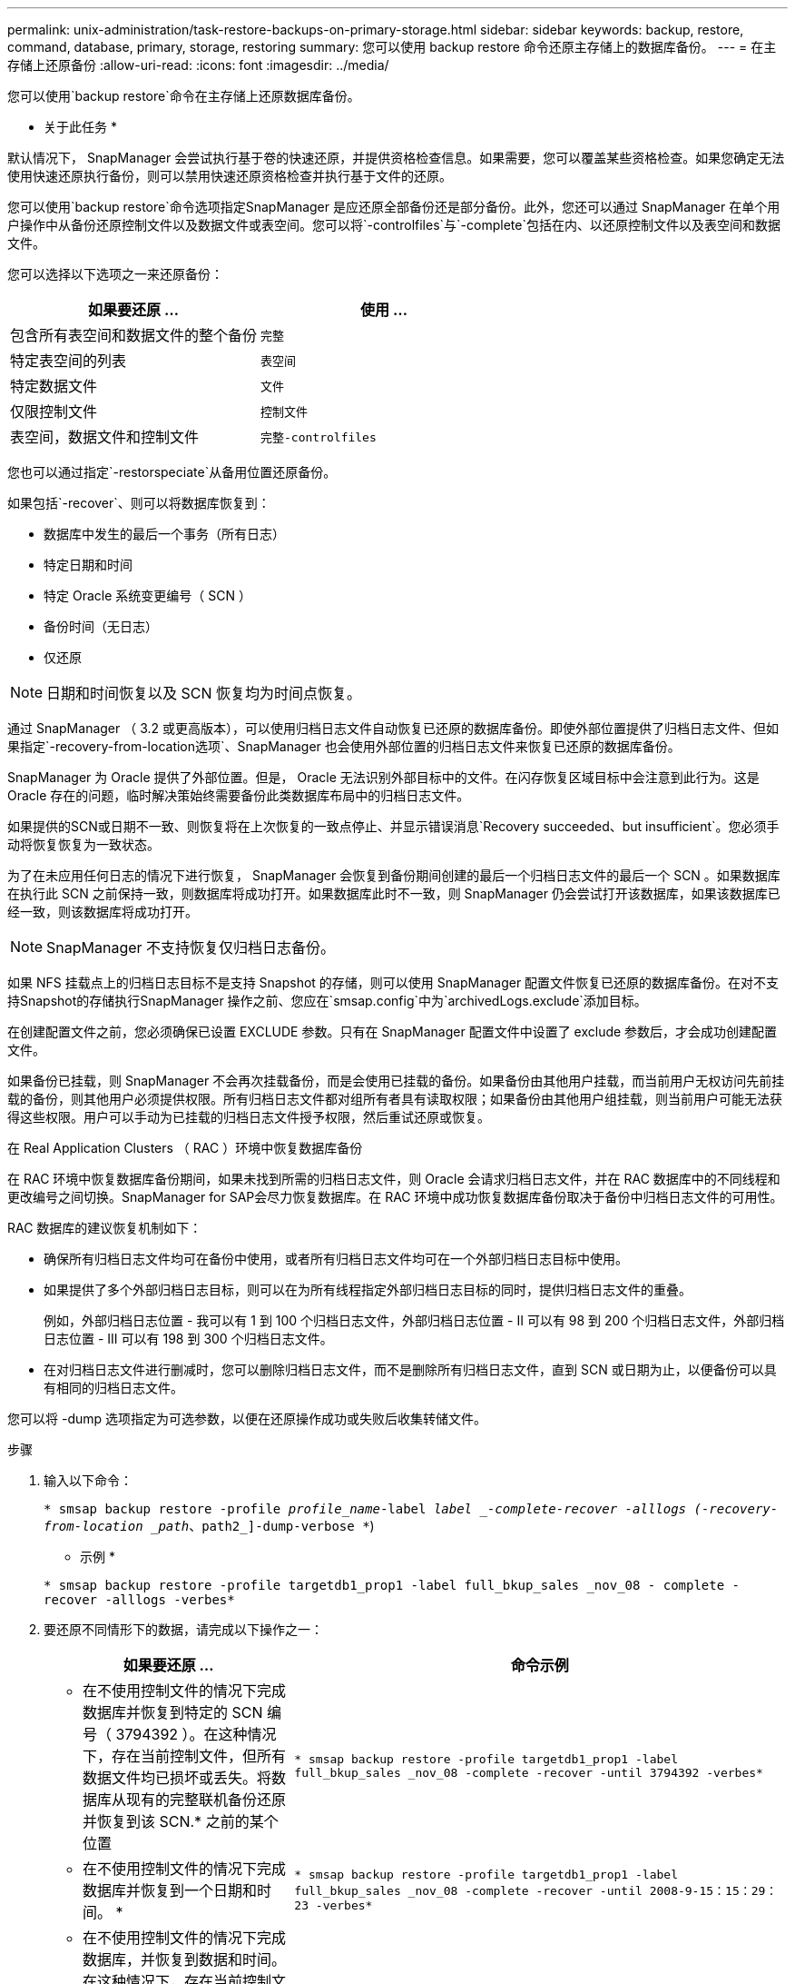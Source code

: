 ---
permalink: unix-administration/task-restore-backups-on-primary-storage.html 
sidebar: sidebar 
keywords: backup, restore, command, database, primary, storage, restoring 
summary: 您可以使用 backup restore 命令还原主存储上的数据库备份。 
---
= 在主存储上还原备份
:allow-uri-read: 
:icons: font
:imagesdir: ../media/


[role="lead"]
您可以使用`backup restore`命令在主存储上还原数据库备份。

* 关于此任务 *

默认情况下， SnapManager 会尝试执行基于卷的快速还原，并提供资格检查信息。如果需要，您可以覆盖某些资格检查。如果您确定无法使用快速还原执行备份，则可以禁用快速还原资格检查并执行基于文件的还原。

您可以使用`backup restore`命令选项指定SnapManager 是应还原全部备份还是部分备份。此外，您还可以通过 SnapManager 在单个用户操作中从备份还原控制文件以及数据文件或表空间。您可以将`-controlfiles`与`-complete`包括在内、以还原控制文件以及表空间和数据文件。

您可以选择以下选项之一来还原备份：

[cols="1a,1a"]
|===
| 如果要还原 ... | 使用 ... 


 a| 
包含所有表空间和数据文件的整个备份
 a| 
`完整`



 a| 
特定表空间的列表
 a| 
`表空间`



 a| 
特定数据文件
 a| 
`文件`



 a| 
仅限控制文件
 a| 
`控制文件`



 a| 
表空间，数据文件和控制文件
 a| 
`完整-controlfiles`

|===
您也可以通过指定`-restorspeciate`从备用位置还原备份。

如果包括`-recover`、则可以将数据库恢复到：

* 数据库中发生的最后一个事务（所有日志）
* 特定日期和时间
* 特定 Oracle 系统变更编号（ SCN ）
* 备份时间（无日志）
* 仅还原



NOTE: 日期和时间恢复以及 SCN 恢复均为时间点恢复。

通过 SnapManager （ 3.2 或更高版本），可以使用归档日志文件自动恢复已还原的数据库备份。即使外部位置提供了归档日志文件、但如果指定`-recovery-from-location选项`、SnapManager 也会使用外部位置的归档日志文件来恢复已还原的数据库备份。

SnapManager 为 Oracle 提供了外部位置。但是， Oracle 无法识别外部目标中的文件。在闪存恢复区域目标中会注意到此行为。这是 Oracle 存在的问题，临时解决策始终需要备份此类数据库布局中的归档日志文件。

如果提供的SCN或日期不一致、则恢复将在上次恢复的一致点停止、并显示错误消息`Recovery succeeded、but insufficient`。您必须手动将恢复恢复为一致状态。

为了在未应用任何日志的情况下进行恢复， SnapManager 会恢复到备份期间创建的最后一个归档日志文件的最后一个 SCN 。如果数据库在执行此 SCN 之前保持一致，则数据库将成功打开。如果数据库此时不一致，则 SnapManager 仍会尝试打开该数据库，如果该数据库已经一致，则该数据库将成功打开。


NOTE: SnapManager 不支持恢复仅归档日志备份。

如果 NFS 挂载点上的归档日志目标不是支持 Snapshot 的存储，则可以使用 SnapManager 配置文件恢复已还原的数据库备份。在对不支持Snapshot的存储执行SnapManager 操作之前、您应在`smsap.config`中为`archivedLogs.exclude`添加目标。

在创建配置文件之前，您必须确保已设置 EXCLUDE 参数。只有在 SnapManager 配置文件中设置了 exclude 参数后，才会成功创建配置文件。

如果备份已挂载，则 SnapManager 不会再次挂载备份，而是会使用已挂载的备份。如果备份由其他用户挂载，而当前用户无权访问先前挂载的备份，则其他用户必须提供权限。所有归档日志文件都对组所有者具有读取权限；如果备份由其他用户组挂载，则当前用户可能无法获得这些权限。用户可以手动为已挂载的归档日志文件授予权限，然后重试还原或恢复。

在 Real Application Clusters （ RAC ）环境中恢复数据库备份

在 RAC 环境中恢复数据库备份期间，如果未找到所需的归档日志文件，则 Oracle 会请求归档日志文件，并在 RAC 数据库中的不同线程和更改编号之间切换。SnapManager for SAP会尽力恢复数据库。在 RAC 环境中成功恢复数据库备份取决于备份中归档日志文件的可用性。

RAC 数据库的建议恢复机制如下：

* 确保所有归档日志文件均可在备份中使用，或者所有归档日志文件均可在一个外部归档日志目标中使用。
* 如果提供了多个外部归档日志目标，则可以在为所有线程指定外部归档日志目标的同时，提供归档日志文件的重叠。
+
例如，外部归档日志位置 - 我可以有 1 到 100 个归档日志文件，外部归档日志位置 - II 可以有 98 到 200 个归档日志文件，外部归档日志位置 - III 可以有 198 到 300 个归档日志文件。

* 在对归档日志文件进行删减时，您可以删除归档日志文件，而不是删除所有归档日志文件，直到 SCN 或日期为止，以便备份可以具有相同的归档日志文件。


您可以将 -dump 选项指定为可选参数，以便在还原操作成功或失败后收集转储文件。

.步骤
. 输入以下命令：
+
`* smsap backup restore -profile _profile_name_-label _label _-complete-recover -alllogs (-recovery-from-location _path_、path2_]-dump-verbose *`)

+
* 示例 *

+
`* smsap backup restore -profile targetdb1_prop1 -label full_bkup_sales _nov_08 - complete -recover -alllogs -verbes*`

. 要还原不同情形下的数据，请完成以下操作之一：
+
[cols="2a,4a"]
|===
| 如果要还原 ... | 命令示例 


 a| 
* 在不使用控制文件的情况下完成数据库并恢复到特定的 SCN 编号（ 3794392 ）。在这种情况下，存在当前控制文件，但所有数据文件均已损坏或丢失。将数据库从现有的完整联机备份还原并恢复到该 SCN.* 之前的某个位置
 a| 
`* smsap backup restore -profile targetdb1_prop1 -label full_bkup_sales _nov_08 -complete -recover -until 3794392 -verbes*`



 a| 
* 在不使用控制文件的情况下完成数据库并恢复到一个日期和时间。 *
 a| 
`* smsap backup restore -profile targetdb1_prop1 -label full_bkup_sales _nov_08 -complete -recover -until 2008-9-15：15：29：23 -verbes*`



 a| 
* 在不使用控制文件的情况下完成数据库，并恢复到数据和时间。在这种情况下，存在当前控制文件，但所有数据文件均已损坏或丢失，或者在特定时间后发生逻辑错误。将数据库从现有的完整联机备份还原并恢复到发生故障前的日期和时间。 *
 a| 
`* smsap backup restore -profile targetdb1_prop1 -label full_bkup_sales _nov_08 -complete -recover -until "2008-08-9-15：15：29：23"-verbes*`



 a| 
* 不含控制文件的部分数据库（一个或多个数据文件），并使用所有可用日志进行恢复。在这种情况下，存在当前控制文件，但一个或多个数据文件已损坏或丢失。使用所有可用日志恢复这些数据文件并从现有的完整联机备份中恢复数据库。 *
 a| 
``* smsap backup restore -profile targetdb1_prof1 -label full_bkup_sales _nov_08 -files /oracle/FLA/sapdata1/SR3_1/SR3.data1 /oracle/FLA/sapdata1/SR3_2/SR3.data2 /oracle/FSID/sapdata1/sap3.sr3*



 a| 
* 不含控制文件的部分数据库（一个或多个表空间），使用所有可用日志进行恢复。在这种情况下，存在当前控制文件，但一个或多个表空间被丢弃，或者属于该表空间的多个数据文件之一损坏或丢失。使用所有可用日志还原这些表空间并从现有的完整联机备份中恢复数据库。 *
 a| 
`* smsap backup restore -profile targetdb1_prop1 -label full_bkup_sales _nov_08 -tablesaces users -recover -alllogs -verbet*`



 a| 
* 仅控制文件并使用所有可用日志进行恢复。在这种情况下，数据文件存在，但所有控制文件均已损坏或丢失。仅还原控制文件，并使用所有可用日志从现有的完整联机备份中恢复数据库。 *
 a| 
`* smsap backup restore -profile targetdb1_prop1 -label full_bkup_sales _nov_08 -controlfiles -recover -alllogs -verbet*`



 a| 
* 在不使用控制文件的情况下完成数据库，并使用备份控制文件和所有可用日志进行恢复。在这种情况下，所有数据文件都会损坏或丢失。仅还原控制文件，并使用所有可用日志从现有的完整联机备份中恢复数据库。 *
 a| 
`* smsap backup restore -profile targetdb1_profile1 -label full_bkup_sales _nov_08 -complete -using-backup-controlfile -recover -alllogs -verbet*`



 a| 
* 使用外部归档日志位置的归档日志文件恢复已还原的数据库。 *
 a| 
`* smsap backup restore -profile targetdb1_profile1 -label full_bkup_sales _nov_08 -complete -using-backup-controlfile -recover -alllogs -recover-from-location /user1/archive -verbes*`

|===
. 查看快速还原资格检查。
+
* 示例 *

+
输入以下命令：

+
`* smsap backup restore -profile targetdb1_prop1 -label full_bkup_sales _nov_08 -complete -recover -alllogs -recover-from-location /user1/archive -verbes*`

. 如果资格检查显示没有强制检查失败、并且某些条件可以被覆盖、并且您要继续执行还原过程、请输入以下内容：
+
`*备份还原-fast overrider*`

. 使用`-recovery-from-location`选项指定外部归档日志位置。

